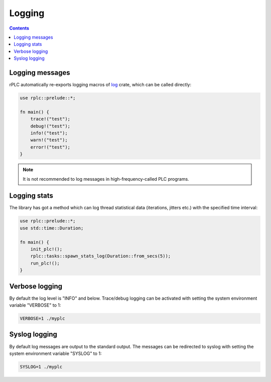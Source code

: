 Logging
*******

.. contents::

Logging messages
================

rPLC automatically re-exports logging macros of `log
<https://crates.io/crates/log>`_ crate, which can be called directly:

.. code:: rust

    use rplc::prelude::*;

    fn main() {
        trace!("test");
        debug!("test");
        info!("test");
        warn!("test");
        error!("test");
    }

.. note::

    It is not recommended to log messages in high-frequency-called PLC
    programs.

Logging stats
=============

The library has got a method which can log thread statistical data (iterations,
jitters etc.) with the specified time interval:

.. code:: rust

    use rplc::prelude::*;
    use std::time::Duration;

    fn main() {
        init_plc!();
        rplc::tasks::spawn_stats_log(Duration::from_secs(5));
        run_plc!();
    }

Verbose logging
===============

By default the log level is "INFO" and below. Trace/debug logging can be
activated with setting the system environment variable "VERBOSE" to 1:

.. code:: shell

    VERBOSE=1 ./myplc

Syslog logging
==============

By default log messages are output to the standard output. The messages can be
redirected to syslog with setting the system environment variable "SYSLOG" to
1:

.. code:: shell

    SYSLOG=1 ./myplc

